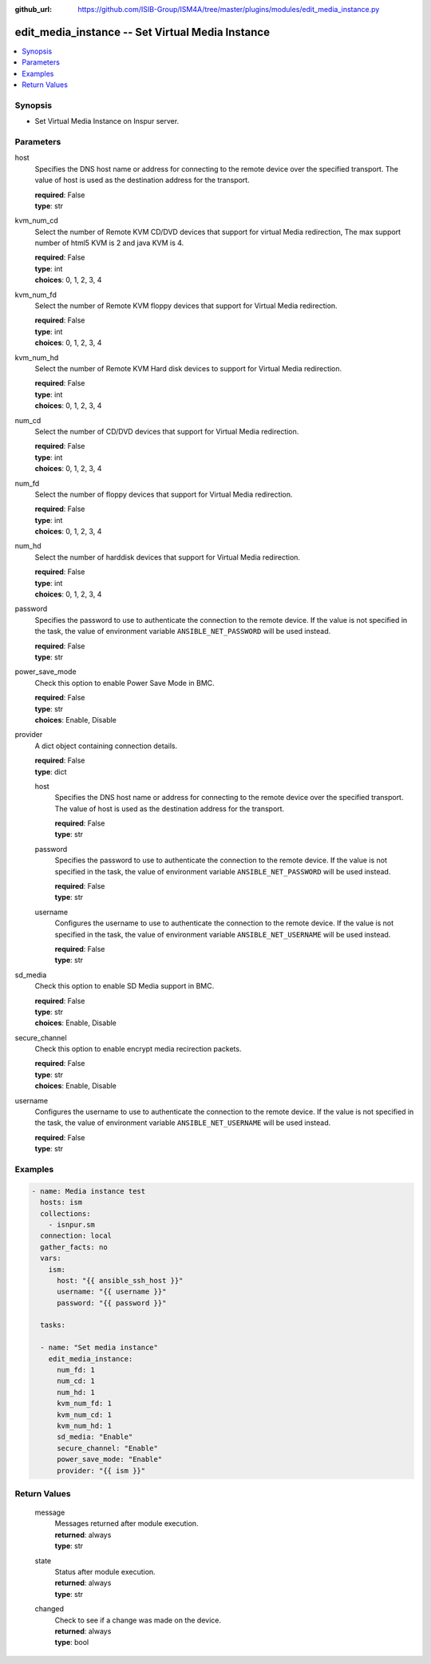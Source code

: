 
:github_url: https://github.com/ISIB-Group/ISM4A/tree/master/plugins/modules/edit_media_instance.py

.. _edit_media_instance_module:


edit_media_instance -- Set Virtual Media Instance
=================================================



.. contents::
   :local:
   :depth: 1


Synopsis
--------
- Set Virtual Media Instance on Inspur server.





Parameters
----------


     
host
  Specifies the DNS host name or address for connecting to the remote device over the specified transport.  The value of host is used as the destination address for the transport.


  | **required**: False
  | **type**: str


     
kvm_num_cd
  Select the number of Remote KVM CD/DVD devices that support for virtual Media redirection, The max support number of html5 KVM is 2 and java KVM is 4.


  | **required**: False
  | **type**: int
  | **choices**: 0, 1, 2, 3, 4


     
kvm_num_fd
  Select the number of Remote KVM floppy devices that support for Virtual Media redirection.


  | **required**: False
  | **type**: int
  | **choices**: 0, 1, 2, 3, 4


     
kvm_num_hd
  Select the number of Remote KVM Hard disk devices to support for Virtual Media redirection.


  | **required**: False
  | **type**: int
  | **choices**: 0, 1, 2, 3, 4


     
num_cd
  Select the number of CD/DVD devices that support for Virtual Media redirection.


  | **required**: False
  | **type**: int
  | **choices**: 0, 1, 2, 3, 4


     
num_fd
  Select the number of floppy devices that support for Virtual Media redirection.


  | **required**: False
  | **type**: int
  | **choices**: 0, 1, 2, 3, 4


     
num_hd
  Select the number of harddisk devices that support for Virtual Media redirection.


  | **required**: False
  | **type**: int
  | **choices**: 0, 1, 2, 3, 4


     
password
  Specifies the password to use to authenticate the connection to the remote device. If the value is not specified in the task, the value of environment variable ``ANSIBLE_NET_PASSWORD`` will be used instead.


  | **required**: False
  | **type**: str


     
power_save_mode
  Check this option to enable Power Save Mode in BMC.


  | **required**: False
  | **type**: str
  | **choices**: Enable, Disable


     
provider
  A dict object containing connection details.


  | **required**: False
  | **type**: dict


     
  host
    Specifies the DNS host name or address for connecting to the remote device over the specified transport.  The value of host is used as the destination address for the transport.


    | **required**: False
    | **type**: str


     
  password
    Specifies the password to use to authenticate the connection to the remote device. If the value is not specified in the task, the value of environment variable ``ANSIBLE_NET_PASSWORD`` will be used instead.


    | **required**: False
    | **type**: str


     
  username
    Configures the username to use to authenticate the connection to the remote device. If the value is not specified in the task, the value of environment variable ``ANSIBLE_NET_USERNAME`` will be used instead.


    | **required**: False
    | **type**: str



     
sd_media
  Check this option to enable SD Media support in BMC.


  | **required**: False
  | **type**: str
  | **choices**: Enable, Disable


     
secure_channel
  Check this option to enable encrypt media recirection packets.


  | **required**: False
  | **type**: str
  | **choices**: Enable, Disable


     
username
  Configures the username to use to authenticate the connection to the remote device. If the value is not specified in the task, the value of environment variable ``ANSIBLE_NET_USERNAME`` will be used instead.


  | **required**: False
  | **type**: str




Examples
--------

.. code-block:: yaml+jinja

   
   - name: Media instance test
     hosts: ism
     collections:
       - isnpur.sm
     connection: local
     gather_facts: no
     vars:
       ism:
         host: "{{ ansible_ssh_host }}"
         username: "{{ username }}"
         password: "{{ password }}"

     tasks:

     - name: "Set media instance"
       edit_media_instance:
         num_fd: 1
         num_cd: 1
         num_hd: 1
         kvm_num_fd: 1
         kvm_num_cd: 1
         kvm_num_hd: 1
         sd_media: "Enable"
         secure_channel: "Enable"
         power_save_mode: "Enable"
         provider: "{{ ism }}"









Return Values
-------------


   
                              
       message
        | Messages returned after module execution.
      
        | **returned**: always
        | **type**: str
      
      
                              
       state
        | Status after module execution.
      
        | **returned**: always
        | **type**: str
      
      
                              
       changed
        | Check to see if a change was made on the device.
      
        | **returned**: always
        | **type**: bool
      
        
